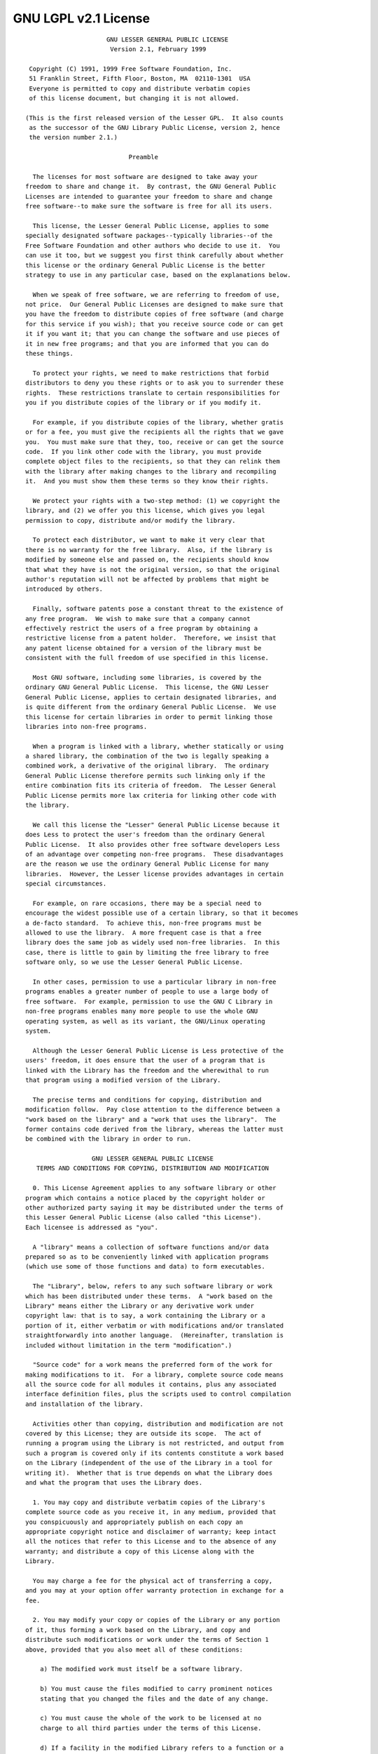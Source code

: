 GNU LGPL v2.1 License
=====================

::

		              GNU LESSER GENERAL PUBLIC LICENSE
		               Version 2.1, February 1999

	 Copyright (C) 1991, 1999 Free Software Foundation, Inc.
	 51 Franklin Street, Fifth Floor, Boston, MA  02110-1301  USA
	 Everyone is permitted to copy and distribute verbatim copies
	 of this license document, but changing it is not allowed.

	(This is the first released version of the Lesser GPL.  It also counts
	 as the successor of the GNU Library Public License, version 2, hence
	 the version number 2.1.)

		                    Preamble

	  The licenses for most software are designed to take away your
	freedom to share and change it.  By contrast, the GNU General Public
	Licenses are intended to guarantee your freedom to share and change
	free software--to make sure the software is free for all its users.

	  This license, the Lesser General Public License, applies to some
	specially designated software packages--typically libraries--of the
	Free Software Foundation and other authors who decide to use it.  You
	can use it too, but we suggest you first think carefully about whether
	this license or the ordinary General Public License is the better
	strategy to use in any particular case, based on the explanations below.

	  When we speak of free software, we are referring to freedom of use,
	not price.  Our General Public Licenses are designed to make sure that
	you have the freedom to distribute copies of free software (and charge
	for this service if you wish); that you receive source code or can get
	it if you want it; that you can change the software and use pieces of
	it in new free programs; and that you are informed that you can do
	these things.

	  To protect your rights, we need to make restrictions that forbid
	distributors to deny you these rights or to ask you to surrender these
	rights.  These restrictions translate to certain responsibilities for
	you if you distribute copies of the library or if you modify it.

	  For example, if you distribute copies of the library, whether gratis
	or for a fee, you must give the recipients all the rights that we gave
	you.  You must make sure that they, too, receive or can get the source
	code.  If you link other code with the library, you must provide
	complete object files to the recipients, so that they can relink them
	with the library after making changes to the library and recompiling
	it.  And you must show them these terms so they know their rights.

	  We protect your rights with a two-step method: (1) we copyright the
	library, and (2) we offer you this license, which gives you legal
	permission to copy, distribute and/or modify the library.

	  To protect each distributor, we want to make it very clear that
	there is no warranty for the free library.  Also, if the library is
	modified by someone else and passed on, the recipients should know
	that what they have is not the original version, so that the original
	author's reputation will not be affected by problems that might be
	introduced by others.

	  Finally, software patents pose a constant threat to the existence of
	any free program.  We wish to make sure that a company cannot
	effectively restrict the users of a free program by obtaining a
	restrictive license from a patent holder.  Therefore, we insist that
	any patent license obtained for a version of the library must be
	consistent with the full freedom of use specified in this license.

	  Most GNU software, including some libraries, is covered by the
	ordinary GNU General Public License.  This license, the GNU Lesser
	General Public License, applies to certain designated libraries, and
	is quite different from the ordinary General Public License.  We use
	this license for certain libraries in order to permit linking those
	libraries into non-free programs.

	  When a program is linked with a library, whether statically or using
	a shared library, the combination of the two is legally speaking a
	combined work, a derivative of the original library.  The ordinary
	General Public License therefore permits such linking only if the
	entire combination fits its criteria of freedom.  The Lesser General
	Public License permits more lax criteria for linking other code with
	the library.

	  We call this license the "Lesser" General Public License because it
	does Less to protect the user's freedom than the ordinary General
	Public License.  It also provides other free software developers Less
	of an advantage over competing non-free programs.  These disadvantages
	are the reason we use the ordinary General Public License for many
	libraries.  However, the Lesser license provides advantages in certain
	special circumstances.

	  For example, on rare occasions, there may be a special need to
	encourage the widest possible use of a certain library, so that it becomes
	a de-facto standard.  To achieve this, non-free programs must be
	allowed to use the library.  A more frequent case is that a free
	library does the same job as widely used non-free libraries.  In this
	case, there is little to gain by limiting the free library to free
	software only, so we use the Lesser General Public License.

	  In other cases, permission to use a particular library in non-free
	programs enables a greater number of people to use a large body of
	free software.  For example, permission to use the GNU C Library in
	non-free programs enables many more people to use the whole GNU
	operating system, as well as its variant, the GNU/Linux operating
	system.

	  Although the Lesser General Public License is Less protective of the
	users' freedom, it does ensure that the user of a program that is
	linked with the Library has the freedom and the wherewithal to run
	that program using a modified version of the Library.

	  The precise terms and conditions for copying, distribution and
	modification follow.  Pay close attention to the difference between a
	"work based on the library" and a "work that uses the library".  The
	former contains code derived from the library, whereas the latter must
	be combined with the library in order to run.

		          GNU LESSER GENERAL PUBLIC LICENSE
	   TERMS AND CONDITIONS FOR COPYING, DISTRIBUTION AND MODIFICATION

	  0. This License Agreement applies to any software library or other
	program which contains a notice placed by the copyright holder or
	other authorized party saying it may be distributed under the terms of
	this Lesser General Public License (also called "this License").
	Each licensee is addressed as "you".

	  A "library" means a collection of software functions and/or data
	prepared so as to be conveniently linked with application programs
	(which use some of those functions and data) to form executables.

	  The "Library", below, refers to any such software library or work
	which has been distributed under these terms.  A "work based on the
	Library" means either the Library or any derivative work under
	copyright law: that is to say, a work containing the Library or a
	portion of it, either verbatim or with modifications and/or translated
	straightforwardly into another language.  (Hereinafter, translation is
	included without limitation in the term "modification".)

	  "Source code" for a work means the preferred form of the work for
	making modifications to it.  For a library, complete source code means
	all the source code for all modules it contains, plus any associated
	interface definition files, plus the scripts used to control compilation
	and installation of the library.

	  Activities other than copying, distribution and modification are not
	covered by this License; they are outside its scope.  The act of
	running a program using the Library is not restricted, and output from
	such a program is covered only if its contents constitute a work based
	on the Library (independent of the use of the Library in a tool for
	writing it).  Whether that is true depends on what the Library does
	and what the program that uses the Library does.

	  1. You may copy and distribute verbatim copies of the Library's
	complete source code as you receive it, in any medium, provided that
	you conspicuously and appropriately publish on each copy an
	appropriate copyright notice and disclaimer of warranty; keep intact
	all the notices that refer to this License and to the absence of any
	warranty; and distribute a copy of this License along with the
	Library.

	  You may charge a fee for the physical act of transferring a copy,
	and you may at your option offer warranty protection in exchange for a
	fee.

	  2. You may modify your copy or copies of the Library or any portion
	of it, thus forming a work based on the Library, and copy and
	distribute such modifications or work under the terms of Section 1
	above, provided that you also meet all of these conditions:

	    a) The modified work must itself be a software library.

	    b) You must cause the files modified to carry prominent notices
	    stating that you changed the files and the date of any change.

	    c) You must cause the whole of the work to be licensed at no
	    charge to all third parties under the terms of this License.

	    d) If a facility in the modified Library refers to a function or a
	    table of data to be supplied by an application program that uses
	    the facility, other than as an argument passed when the facility
	    is invoked, then you must make a good faith effort to ensure that,
	    in the event an application does not supply such function or
	    table, the facility still operates, and performs whatever part of
	    its purpose remains meaningful.

	    (For example, a function in a library to compute square roots has
	    a purpose that is entirely well-defined independent of the
	    application.  Therefore, Subsection 2d requires that any
	    application-supplied function or table used by this function must
	    be optional: if the application does not supply it, the square
	    root function must still compute square roots.)

	These requirements apply to the modified work as a whole.  If
	identifiable sections of that work are not derived from the Library,
	and can be reasonably considered independent and separate works in
	themselves, then this License, and its terms, do not apply to those
	sections when you distribute them as separate works.  But when you
	distribute the same sections as part of a whole which is a work based
	on the Library, the distribution of the whole must be on the terms of
	this License, whose permissions for other licensees extend to the
	entire whole, and thus to each and every part regardless of who wrote
	it.

	Thus, it is not the intent of this section to claim rights or contest
	your rights to work written entirely by you; rather, the intent is to
	exercise the right to control the distribution of derivative or
	collective works based on the Library.

	In addition, mere aggregation of another work not based on the Library
	with the Library (or with a work based on the Library) on a volume of
	a storage or distribution medium does not bring the other work under
	the scope of this License.

	  3. You may opt to apply the terms of the ordinary GNU General Public
	License instead of this License to a given copy of the Library.  To do
	this, you must alter all the notices that refer to this License, so
	that they refer to the ordinary GNU General Public License, version 2,
	instead of to this License.  (If a newer version than version 2 of the
	ordinary GNU General Public License has appeared, then you can specify
	that version instead if you wish.)  Do not make any other change in
	these notices.

	  Once this change is made in a given copy, it is irreversible for
	that copy, so the ordinary GNU General Public License applies to all
	subsequent copies and derivative works made from that copy.

	  This option is useful when you wish to copy part of the code of
	the Library into a program that is not a library.

	  4. You may copy and distribute the Library (or a portion or
	derivative of it, under Section 2) in object code or executable form
	under the terms of Sections 1 and 2 above provided that you accompany
	it with the complete corresponding machine-readable source code, which
	must be distributed under the terms of Sections 1 and 2 above on a
	medium customarily used for software interchange.

	  If distribution of object code is made by offering access to copy
	from a designated place, then offering equivalent access to copy the
	source code from the same place satisfies the requirement to
	distribute the source code, even though third parties are not
	compelled to copy the source along with the object code.

	  5. A program that contains no derivative of any portion of the
	Library, but is designed to work with the Library by being compiled or
	linked with it, is called a "work that uses the Library".  Such a
	work, in isolation, is not a derivative work of the Library, and
	therefore falls outside the scope of this License.

	  However, linking a "work that uses the Library" with the Library
	creates an executable that is a derivative of the Library (because it
	contains portions of the Library), rather than a "work that uses the
	library".  The executable is therefore covered by this License.
	Section 6 states terms for distribution of such executables.

	  When a "work that uses the Library" uses material from a header file
	that is part of the Library, the object code for the work may be a
	derivative work of the Library even though the source code is not.
	Whether this is true is especially significant if the work can be
	linked without the Library, or if the work is itself a library.  The
	threshold for this to be true is not precisely defined by law.

	  If such an object file uses only numerical parameters, data
	structure layouts and accessors, and small macros and small inline
	functions (ten lines or less in length), then the use of the object
	file is unrestricted, regardless of whether it is legally a derivative
	work.  (Executables containing this object code plus portions of the
	Library will still fall under Section 6.)

	  Otherwise, if the work is a derivative of the Library, you may
	distribute the object code for the work under the terms of Section 6.
	Any executables containing that work also fall under Section 6,
	whether or not they are linked directly with the Library itself.

	  6. As an exception to the Sections above, you may also combine or
	link a "work that uses the Library" with the Library to produce a
	work containing portions of the Library, and distribute that work
	under terms of your choice, provided that the terms permit
	modification of the work for the customer's own use and reverse
	engineering for debugging such modifications.

	  You must give prominent notice with each copy of the work that the
	Library is used in it and that the Library and its use are covered by
	this License.  You must supply a copy of this License.  If the work
	during execution displays copyright notices, you must include the
	copyright notice for the Library among them, as well as a reference
	directing the user to the copy of this License.  Also, you must do one
	of these things:

	    a) Accompany the work with the complete corresponding
	    machine-readable source code for the Library including whatever
	    changes were used in the work (which must be distributed under
	    Sections 1 and 2 above); and, if the work is an executable linked
	    with the Library, with the complete machine-readable "work that
	    uses the Library", as object code and/or source code, so that the
	    user can modify the Library and then relink to produce a modified
	    executable containing the modified Library.  (It is understood
	    that the user who changes the contents of definitions files in the
	    Library will not necessarily be able to recompile the application
	    to use the modified definitions.)

	    b) Use a suitable shared library mechanism for linking with the
	    Library.  A suitable mechanism is one that (1) uses at run time a
	    copy of the library already present on the user's computer system,
	    rather than copying library functions into the executable, and (2)
	    will operate properly with a modified version of the library, if
	    the user installs one, as long as the modified version is
	    interface-compatible with the version that the work was made with.

	    c) Accompany the work with a written offer, valid for at
	    least three years, to give the same user the materials
	    specified in Subsection 6a, above, for a charge no more
	    than the cost of performing this distribution.

	    d) If distribution of the work is made by offering access to copy
	    from a designated place, offer equivalent access to copy the above
	    specified materials from the same place.

	    e) Verify that the user has already received a copy of these
	    materials or that you have already sent this user a copy.

	  For an executable, the required form of the "work that uses the
	Library" must include any data and utility programs needed for
	reproducing the executable from it.  However, as a special exception,
	the materials to be distributed need not include anything that is
	normally distributed (in either source or binary form) with the major
	components (compiler, kernel, and so on) of the operating system on
	which the executable runs, unless that component itself accompanies
	the executable.

	  It may happen that this requirement contradicts the license
	restrictions of other proprietary libraries that do not normally
	accompany the operating system.  Such a contradiction means you cannot
	use both them and the Library together in an executable that you
	distribute.

	  7. You may place library facilities that are a work based on the
	Library side-by-side in a single library together with other library
	facilities not covered by this License, and distribute such a combined
	library, provided that the separate distribution of the work based on
	the Library and of the other library facilities is otherwise
	permitted, and provided that you do these two things:

	    a) Accompany the combined library with a copy of the same work
	    based on the Library, uncombined with any other library
	    facilities.  This must be distributed under the terms of the
	    Sections above.

	    b) Give prominent notice with the combined library of the fact
	    that part of it is a work based on the Library, and explaining
	    where to find the accompanying uncombined form of the same work.

	  8. You may not copy, modify, sublicense, link with, or distribute
	the Library except as expressly provided under this License.  Any
	attempt otherwise to copy, modify, sublicense, link with, or
	distribute the Library is void, and will automatically terminate your
	rights under this License.  However, parties who have received copies,
	or rights, from you under this License will not have their licenses
	terminated so long as such parties remain in full compliance.

	  9. You are not required to accept this License, since you have not
	signed it.  However, nothing else grants you permission to modify or
	distribute the Library or its derivative works.  These actions are
	prohibited by law if you do not accept this License.  Therefore, by
	modifying or distributing the Library (or any work based on the
	Library), you indicate your acceptance of this License to do so, and
	all its terms and conditions for copying, distributing or modifying
	the Library or works based on it.

	  10. Each time you redistribute the Library (or any work based on the
	Library), the recipient automatically receives a license from the
	original licensor to copy, distribute, link with or modify the Library
	subject to these terms and conditions.  You may not impose any further
	restrictions on the recipients' exercise of the rights granted herein.
	You are not responsible for enforcing compliance by third parties with
	this License.

	  11. If, as a consequence of a court judgment or allegation of patent
	infringement or for any other reason (not limited to patent issues),
	conditions are imposed on you (whether by court order, agreement or
	otherwise) that contradict the conditions of this License, they do not
	excuse you from the conditions of this License.  If you cannot
	distribute so as to satisfy simultaneously your obligations under this
	License and any other pertinent obligations, then as a consequence you
	may not distribute the Library at all.  For example, if a patent
	license would not permit royalty-free redistribution of the Library by
	all those who receive copies directly or indirectly through you, then
	the only way you could satisfy both it and this License would be to
	refrain entirely from distribution of the Library.

	If any portion of this section is held invalid or unenforceable under any
	particular circumstance, the balance of the section is intended to apply,
	and the section as a whole is intended to apply in other circumstances.

	It is not the purpose of this section to induce you to infringe any
	patents or other property right claims or to contest validity of any
	such claims; this section has the sole purpose of protecting the
	integrity of the free software distribution system which is
	implemented by public license practices.  Many people have made
	generous contributions to the wide range of software distributed
	through that system in reliance on consistent application of that
	system; it is up to the author/donor to decide if he or she is willing
	to distribute software through any other system and a licensee cannot
	impose that choice.

	This section is intended to make thoroughly clear what is believed to
	be a consequence of the rest of this License.

	  12. If the distribution and/or use of the Library is restricted in
	certain countries either by patents or by copyrighted interfaces, the
	original copyright holder who places the Library under this License may add
	an explicit geographical distribution limitation excluding those countries,
	so that distribution is permitted only in or among countries not thus
	excluded.  In such case, this License incorporates the limitation as if
	written in the body of this License.

	  13. The Free Software Foundation may publish revised and/or new
	versions of the Lesser General Public License from time to time.
	Such new versions will be similar in spirit to the present version,
	but may differ in detail to address new problems or concerns.

	Each version is given a distinguishing version number.  If the Library
	specifies a version number of this License which applies to it and
	"any later version", you have the option of following the terms and
	conditions either of that version or of any later version published by
	the Free Software Foundation.  If the Library does not specify a
	license version number, you may choose any version ever published by
	the Free Software Foundation.

	  14. If you wish to incorporate parts of the Library into other free
	programs whose distribution conditions are incompatible with these,
	write to the author to ask for permission.  For software which is
	copyrighted by the Free Software Foundation, write to the Free
	Software Foundation; we sometimes make exceptions for this.  Our
	decision will be guided by the two goals of preserving the free status
	of all derivatives of our free software and of promoting the sharing
	and reuse of software generally.

		                    NO WARRANTY

	  15. BECAUSE THE LIBRARY IS LICENSED FREE OF CHARGE, THERE IS NO
	WARRANTY FOR THE LIBRARY, TO THE EXTENT PERMITTED BY APPLICABLE LAW.
	EXCEPT WHEN OTHERWISE STATED IN WRITING THE COPYRIGHT HOLDERS AND/OR
	OTHER PARTIES PROVIDE THE LIBRARY "AS IS" WITHOUT WARRANTY OF ANY
	KIND, EITHER EXPRESSED OR IMPLIED, INCLUDING, BUT NOT LIMITED TO, THE
	IMPLIED WARRANTIES OF MERCHANTABILITY AND FITNESS FOR A PARTICULAR
	PURPOSE.  THE ENTIRE RISK AS TO THE QUALITY AND PERFORMANCE OF THE
	LIBRARY IS WITH YOU.  SHOULD THE LIBRARY PROVE DEFECTIVE, YOU ASSUME
	THE COST OF ALL NECESSARY SERVICING, REPAIR OR CORRECTION.

	  16. IN NO EVENT UNLESS REQUIRED BY APPLICABLE LAW OR AGREED TO IN
	WRITING WILL ANY COPYRIGHT HOLDER, OR ANY OTHER PARTY WHO MAY MODIFY
	AND/OR REDISTRIBUTE THE LIBRARY AS PERMITTED ABOVE, BE LIABLE TO YOU
	FOR DAMAGES, INCLUDING ANY GENERAL, SPECIAL, INCIDENTAL OR
	CONSEQUENTIAL DAMAGES ARISING OUT OF THE USE OR INABILITY TO USE THE
	LIBRARY (INCLUDING BUT NOT LIMITED TO LOSS OF DATA OR DATA BEING
	RENDERED INACCURATE OR LOSSES SUSTAINED BY YOU OR THIRD PARTIES OR A
	FAILURE OF THE LIBRARY TO OPERATE WITH ANY OTHER SOFTWARE), EVEN IF
	SUCH HOLDER OR OTHER PARTY HAS BEEN ADVISED OF THE POSSIBILITY OF SUCH
	DAMAGES.

		             END OF TERMS AND CONDITIONS

		   How to Apply These Terms to Your New Libraries

	  If you develop a new library, and you want it to be of the greatest
	possible use to the public, we recommend making it free software that
	everyone can redistribute and change.  You can do so by permitting
	redistribution under these terms (or, alternatively, under the terms of the
	ordinary General Public License).

	  To apply these terms, attach the following notices to the library.  It is
	safest to attach them to the start of each source file to most effectively
	convey the exclusion of warranty; and each file should have at least the
	"copyright" line and a pointer to where the full notice is found.

	    {description}
	    Copyright (C) {year} {fullname}

	    This library is free software; you can redistribute it and/or
	    modify it under the terms of the GNU Lesser General Public
	    License as published by the Free Software Foundation; either
	    version 2.1 of the License, or (at your option) any later version.

	    This library is distributed in the hope that it will be useful,
	    but WITHOUT ANY WARRANTY; without even the implied warranty of
	    MERCHANTABILITY or FITNESS FOR A PARTICULAR PURPOSE.  See the GNU
	    Lesser General Public License for more details.

	    You should have received a copy of the GNU Lesser General Public
	    License along with this library; if not, write to the Free Software
	    Foundation, Inc., 51 Franklin Street, Fifth Floor, Boston, MA  02110-1301
	    USA

	Also add information on how to contact you by electronic and paper mail.

	You should also get your employer (if you work as a programmer) or your
	school, if any, to sign a "copyright disclaimer" for the library, if
	necessary.  Here is a sample; alter the names:

	  Yoyodyne, Inc., hereby disclaims all copyright interest in the
	  library `Frob' (a library for tweaking knobs) written by James Random
	  Hacker.

	  {signature of Ty Coon}, 1 April 1990
	  Ty Coon, President of Vice

	That's all there is to it!
